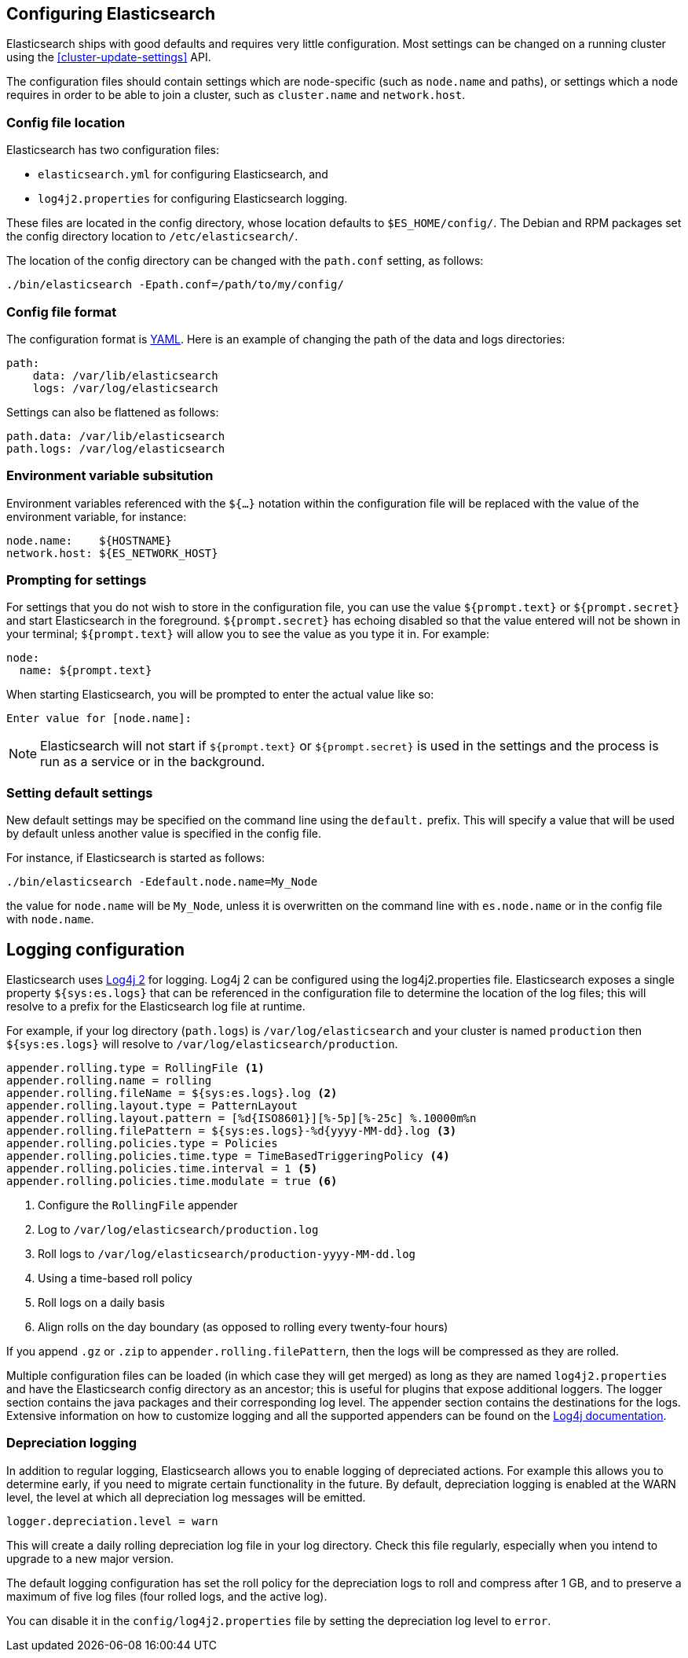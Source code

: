[[settings]]
== Configuring Elasticsearch

Elasticsearch ships with good defaults and requires very little configuration.
Most settings can be changed on a running cluster using the
<<cluster-update-settings>> API.

The configuration files should contain settings which are node-specific (such
as `node.name` and paths), or settings which a node requires in order to be
able to join a cluster, such as `cluster.name` and `network.host`.

[float]
=== Config file location

Elasticsearch has two configuration files:

* `elasticsearch.yml` for configuring Elasticsearch, and
* `log4j2.properties` for configuring Elasticsearch logging.

These files are located in the config directory, whose location defaults to
`$ES_HOME/config/`.  The Debian and RPM packages set the config directory
location to `/etc/elasticsearch/`.

The location of the config directory can be changed with the `path.conf`
setting, as follows:

[source,sh]
-------------------------------
./bin/elasticsearch -Epath.conf=/path/to/my/config/
-------------------------------

[float]
=== Config file format

The configuration format is http://www.yaml.org/[YAML]. Here is an
example of changing the path of the data and logs directories:

[source,yaml]
--------------------------------------------------
path:
    data: /var/lib/elasticsearch
    logs: /var/log/elasticsearch
--------------------------------------------------

Settings can also be flattened as follows:

[source,yaml]
--------------------------------------------------
path.data: /var/lib/elasticsearch
path.logs: /var/log/elasticsearch
--------------------------------------------------

[float]
=== Environment variable subsitution

Environment variables referenced with the `${...}` notation within the
configuration file will be replaced with the value of the environment
variable, for instance:

[source,yaml]
--------------------------------------------------
node.name:    ${HOSTNAME}
network.host: ${ES_NETWORK_HOST}
--------------------------------------------------

[float]
=== Prompting for settings

For settings that you do not wish to store in the configuration file, you can
use the value `${prompt.text}` or `${prompt.secret}` and start Elasticsearch
in the foreground. `${prompt.secret}` has echoing disabled so that the value
entered will not be shown in your terminal; `${prompt.text}` will allow you to
see the value as you type it in. For example:

[source,yaml]
--------------------------------------------------
node:
  name: ${prompt.text}
--------------------------------------------------

When starting Elasticsearch, you will be prompted to enter the actual value
like so:

[source,sh]
--------------------------------------------------
Enter value for [node.name]:
--------------------------------------------------

NOTE: Elasticsearch will not start if `${prompt.text}` or `${prompt.secret}`
is used in the settings and the process is run as a service or in the background.

[float]
=== Setting default settings

New default settings may be specified on the command line using the
`default.` prefix.  This will specify a value that will be used by
default unless another value is specified in the config file.

For instance, if Elasticsearch is started as follows:

[source,sh]
---------------------------
./bin/elasticsearch -Edefault.node.name=My_Node
---------------------------

the value for `node.name` will be `My_Node`, unless it is overwritten on the
command line with `es.node.name` or in the config file with `node.name`.

[float]
[[logging]]
== Logging configuration

Elasticsearch uses http://logging.apache.org/log4j/2.x/[Log4j 2] for
logging. Log4j 2 can be configured using the log4j2.properties
file. Elasticsearch exposes a single property `${sys:es.logs}` that can be
referenced in the configuration file to determine the location of the log files;
this will resolve to a prefix for the Elasticsearch log file at runtime.

For example, if your log directory (`path.logs`) is `/var/log/elasticsearch` and
your cluster is named `production` then `${sys:es.logs}` will resolve to
`/var/log/elasticsearch/production`.

[source,properties]
--------------------------------------------------
appender.rolling.type = RollingFile <1>
appender.rolling.name = rolling
appender.rolling.fileName = ${sys:es.logs}.log <2>
appender.rolling.layout.type = PatternLayout
appender.rolling.layout.pattern = [%d{ISO8601}][%-5p][%-25c] %.10000m%n
appender.rolling.filePattern = ${sys:es.logs}-%d{yyyy-MM-dd}.log <3>
appender.rolling.policies.type = Policies
appender.rolling.policies.time.type = TimeBasedTriggeringPolicy <4>
appender.rolling.policies.time.interval = 1 <5>
appender.rolling.policies.time.modulate = true <6>
--------------------------------------------------

<1> Configure the `RollingFile` appender
<2> Log to `/var/log/elasticsearch/production.log`
<3> Roll logs to `/var/log/elasticsearch/production-yyyy-MM-dd.log`
<4> Using a time-based roll policy
<5> Roll logs on a daily basis
<6> Align rolls on the day boundary (as opposed to rolling every twenty-four
    hours)

If you append `.gz` or `.zip` to `appender.rolling.filePattern`, then the logs
will be compressed as they are rolled.

Multiple configuration files can be loaded (in which case they will get merged)
as long as they are named `log4j2.properties` and have the Elasticsearch config
directory as an ancestor; this is useful for plugins that expose additional
loggers. The logger section contains the java packages and their corresponding
log level. The appender section contains the destinations for the logs.
Extensive information on how to customize logging and all the supported
appenders can be found on the
http://logging.apache.org/log4j/2.x/manual/configuration.html[Log4j
documentation].

[float]
[[depreciation-logging]]
=== Depreciation logging

In addition to regular logging, Elasticsearch allows you to enable logging
of depreciated actions. For example this allows you to determine early, if
you need to migrate certain functionality in the future. By default,
depreciation logging is enabled at the WARN level, the level at which all
depreciation log messages will be emitted.

[source,properties]
--------------------------------------------------
logger.depreciation.level = warn
--------------------------------------------------

This will create a daily rolling depreciation log file in your log directory.
Check this file regularly, especially when you intend to upgrade to a new
major version.

The default logging configuration has set the roll policy for the depreciation
logs to roll and compress after 1 GB, and to preserve a maximum of five log
files (four rolled logs, and the active log).

You can disable it in the `config/log4j2.properties` file by setting the depreciation
log level to `error`.
